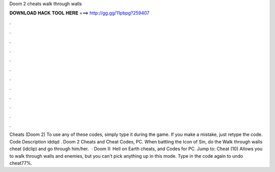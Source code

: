 Doom 2 cheats walk through walls

𝐃𝐎𝐖𝐍𝐋𝐎𝐀𝐃 𝐇𝐀𝐂𝐊 𝐓𝐎𝐎𝐋 𝐇𝐄𝐑𝐄 ===> http://gg.gg/11pbpg?259407

.

.

.

.

.

.

.

.

.

.

.

.

Cheats (Doom 2) To use any of these codes, simply type it during the game. If you make a mistake, just retype the code. Code Description iddqd . Doom 2 Cheats and Cheat Codes, PC. When battling the Icon of Sin, do the Walk through walls cheat (idclip) and go through him/her.  · Doom II: Hell on Earth cheats, and Codes for PC. Jump to: Cheat (10) Allows you to walk through walls and enemies, but you can't pick anything up in this mode. Type in the code again to undo cheat77%.